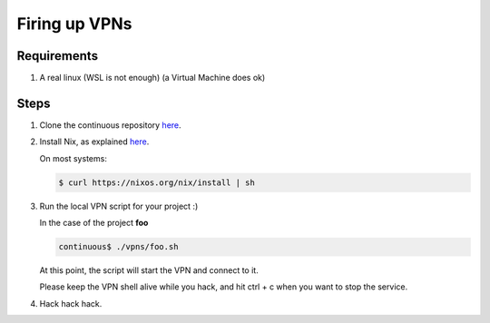 ==============
Firing up VPNs
==============

Requirements
============

#. A real linux (WSL is not enough) (a Virtual Machine does ok)

Steps
=====

#. Clone the continuous repository `here <https://gitlab.com/fluidattacks/continuous>`_.

#. Install Nix, as explained `here <https://nixos.org/nix/download.html>`_.

   On most systems:

   .. code:: sh

       $ curl https://nixos.org/nix/install | sh

#. Run the local VPN script for your project :)

   In the case of the project **foo**

   .. code:: sh

       continuous$ ./vpns/foo.sh

   At this point, the script will start the VPN and connect to it.

   Please keep the VPN shell alive while you hack,
   and hit ctrl + c when you want to stop the service.

#. Hack hack hack.
